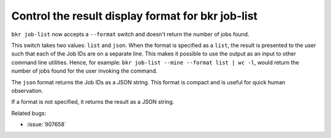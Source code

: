 Control the result display format for bkr job-list
===================================================

``bkr job-list`` now accepts a ``--format`` switch and doesn't return
the number of jobs found.

This switch takes two values: ``list`` and ``json``. When the format
is specified as a ``list``, the result is presented to the user such
that each of the Job IDs are on a separate line. This makes it
possible to use the output as an input to other command line
utilities. Hence, for example: ``bkr job-list --mine --format list |
wc -l``, would return the number of jobs found for the user invoking
the command. 

The ``json`` format returns the Job IDs as a JSON
string. This format is compact and is useful for quick human
observation.

If a format is not specified, it returns the result as a JSON string.

Related bugs:
 
- :issue:`907658`
